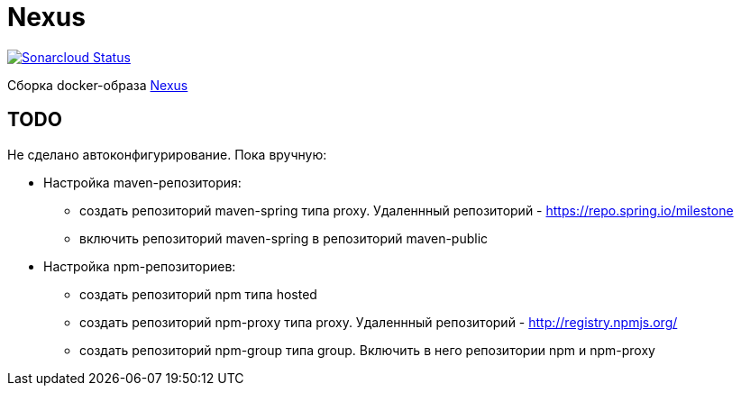 = Nexus

image:https://sonarcloud.io/api/project_badges/measure?project=io.github.gurv:vg-ops:nexus&metric=alert_status[Sonarcloud Status,link=https://sonarcloud.io/dashboard?id=io.github.gurv%3Avg-ops%3Anexus]

Сборка docker-образа https://hub.docker.com/r/sonatype/nexus3/[Nexus]

== TODO

Не сделано автоконфигурирование. Пока вручную:

* Настройка maven-репозитория:
** создать репозиторий maven-spring типа proxy. Удаленнный репозиторий - https://repo.spring.io/milestone
** включить репозиторий maven-spring в репозиторий maven-public

* Настройка npm-репозиториев:
** создать репозиторий npm типа hosted
** создать репозиторий npm-proxy типа proxy. Удаленнный репозиторий - http://registry.npmjs.org/
** создать репозиторий npm-group типа group. Включить в него репозитории npm и npm-proxy